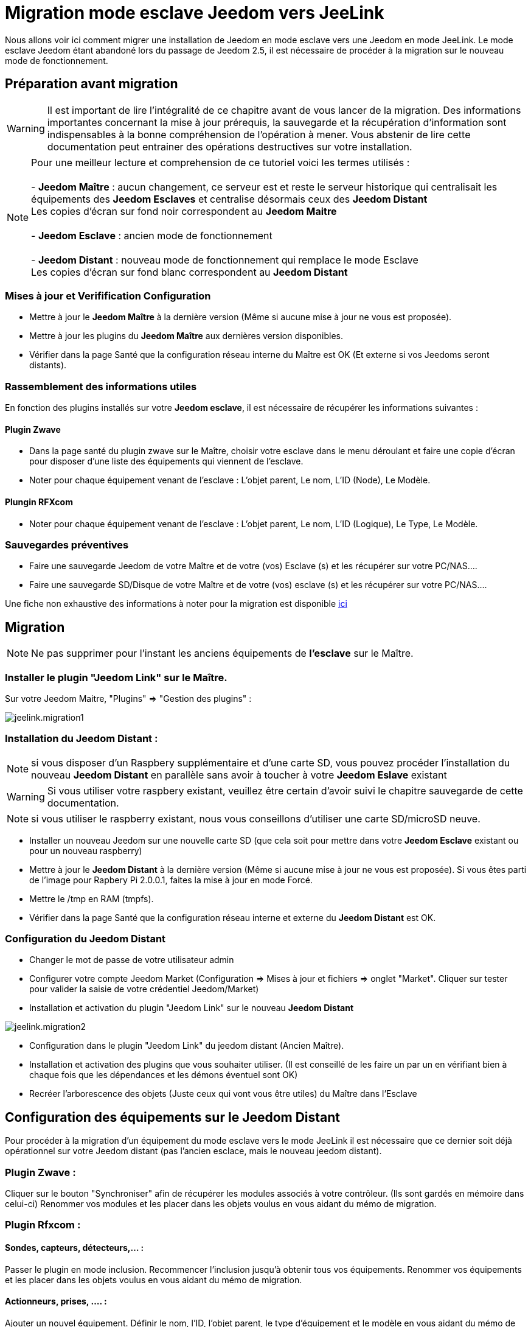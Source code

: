 = Migration mode esclave Jeedom vers JeeLink

Nous allons voir ici comment migrer une installation de Jeedom en mode esclave vers une Jeedom en mode JeeLink.
Le mode esclave Jeedom étant abandoné lors du passage de Jeedom 2.5, il est nécessaire de procéder à la migration sur le nouveau mode de fonctionnement.

== Préparation avant migration
WARNING: Il est important de lire l'intégralité de ce chapitre avant de vous lancer de la migration. Des informations importantes concernant la mise à jour prérequis, la sauvegarde et la récupération d'information sont indispensables à la bonne compréhension de l'opération à mener. Vous abstenir de lire cette documentation peut entrainer des opérations destructives sur votre installation.

NOTE: Pour une meilleur lecture et comprehension de ce tutoriel voici les termes utilisés : +
  +
- *Jeedom Maître* : aucun changement, ce serveur est et reste le serveur historique qui centralisait les équipements des *Jeedom Esclaves* et centralise désormais ceux des *Jeedom Distant* +
   Les copies d'écran sur fond noir correspondent au *Jeedom Maitre* +
   +
- *Jeedom Esclave* : ancien mode de fonctionnement +
  +
- *Jeedom Distant* : nouveau mode de fonctionnement qui remplace le mode Esclave +
   Les copies d'écran sur fond blanc correspondent au *Jeedom Distant* +


=== Mises à jour et Verifification Configuration

* Mettre à jour le *Jeedom Maître* à la dernière version (Même si aucune mise à jour ne vous est proposée).
* Mettre à jour les plugins du *Jeedom Maître* aux dernières version disponibles.
* Vérifier dans la page Santé que la configuration réseau interne du Maître est OK (Et externe si vos Jeedoms seront distants).

=== Rassemblement des informations utiles
En fonction des plugins installés sur votre *Jeedom esclave*, il est nécessaire de récupérer les informations suivantes :

==== Plugin Zwave
* Dans la page santé du plugin zwave sur le Maître, choisir votre esclave dans le menu déroulant et faire une copie d'écran pour disposer d'une liste des équipements qui viennent de l'esclave.
* Noter pour chaque équipement venant de l'esclave : L'objet parent, Le nom, L'ID (Node), Le Modèle.

==== Plungin RFXcom
* Noter pour chaque équipement venant de l'esclave : L'objet parent, Le nom, L'ID (Logique), Le Type, Le Modèle.

=== Sauvegardes préventives 
* Faire une sauvegarde Jeedom de votre Maître et de votre (vos) Esclave (s) et les récupérer sur votre PC/NAS....
* Faire une sauvegarde SD/Disque de votre Maître et de votre (vos) esclave (s) et les récupérer sur votre PC/NAS....

Une fiche non exhaustive des informations à noter pour la migration est disponible link:../images/MemoMigration.xls[ici]

== Migration
NOTE: Ne pas supprimer pour l'instant les anciens équipements de *l'esclave* sur le Maître.

=== Installer le plugin "Jeedom Link" sur le Maître.
Sur votre Jeedom Maitre, "Plugins" => "Gestion des plugins" : 

image::../images/jeelink.migration1.png[]

=== Installation du Jeedom Distant :

NOTE: si vous disposer d'un Raspbery supplémentaire et d'une carte SD, vous pouvez procéder l'installation du nouveau *Jeedom Distant*  en parallèle sans avoir à toucher à votre *Jeedom Eslave* existant

WARNING: Si vous utiliser votre raspbery existant, veuillez être certain d'avoir suivi le chapitre sauvegarde de cette documentation.

NOTE: si vous utiliser le raspberry existant, nous vous conseillons d'utiliser une carte SD/microSD neuve.

* Installer un nouveau Jeedom sur une nouvelle carte SD (que cela soit pour mettre dans votre *Jeedom Esclave* existant ou pour un nouveau raspberry)
* Mettre à jour le *Jeedom Distant* à la dernière version (Même si aucune mise à jour ne vous est proposée). Si vous êtes parti de l'image pour Rapbery Pi 2.0.0.1, faites la mise à jour en mode Forcé.
* Mettre le /tmp en RAM (tmpfs).
* Vérifier dans la page Santé que la configuration réseau interne et externe du *Jeedom Distant* est OK.

=== Configuration du Jeedom Distant
* Changer le mot de passe de votre utilisateur admin
* Configurer votre compte Jeedom Market (Configuration => Mises à jour et fichiers => onglet "Market". Cliquer sur tester pour valider la saisie de votre crédentiel Jeedom/Market)
* Installation et activation du plugin "Jeedom Link" sur le nouveau *Jeedom Distant*

image::../images/jeelink.migration2.png[]


* Configuration dans le plugin "Jeedom Link" du jeedom distant (Ancien Maître).
* Installation et activation des plugins que vous souhaiter utiliser. (Il est conseillé de les faire un par un en vérifiant bien à chaque fois que les dépendances et les démons éventuel sont OK)
* Recréer l'arborescence des objets (Juste ceux qui vont vous être utiles) du Maître dans l'Esclave

== Configuration des équipements sur le *Jeedom Distant*

Pour procéder à la migration d'un équipement du mode esclave vers le mode JeeLink il est nécessaire que ce dernier soit déjà opérationnel sur votre Jeedom distant (pas l'ancien esclace, mais le nouveau jeedom distant).

=== Plugin Zwave :
Cliquer sur le bouton "Synchroniser" afin de récupérer les modules associés à votre contrôleur. (Ils sont gardés en mémoire dans celui-ci)
Renommer vos modules et les placer dans les objets voulus en vous aidant du mémo de migration.

=== Plugin Rfxcom :
==== Sondes, capteurs, détecteurs,... :
Passer le plugin en mode inclusion.
Recommencer l'inclusion jusqu'à obtenir tous vos équipements.
Renommer vos équipements et les placer dans les objets voulus en vous aidant du mémo de migration.

==== Actionneurs, prises, .... :
Ajouter un nouvel équipement.
Définir le nom, l'ID, l'objet parent, le type d'équipement et le modèle en vous aidant du mémo de migration.
Recommencer pour tous vos équipements de ce type.

image::../images/jeelink.migration3.png[]
